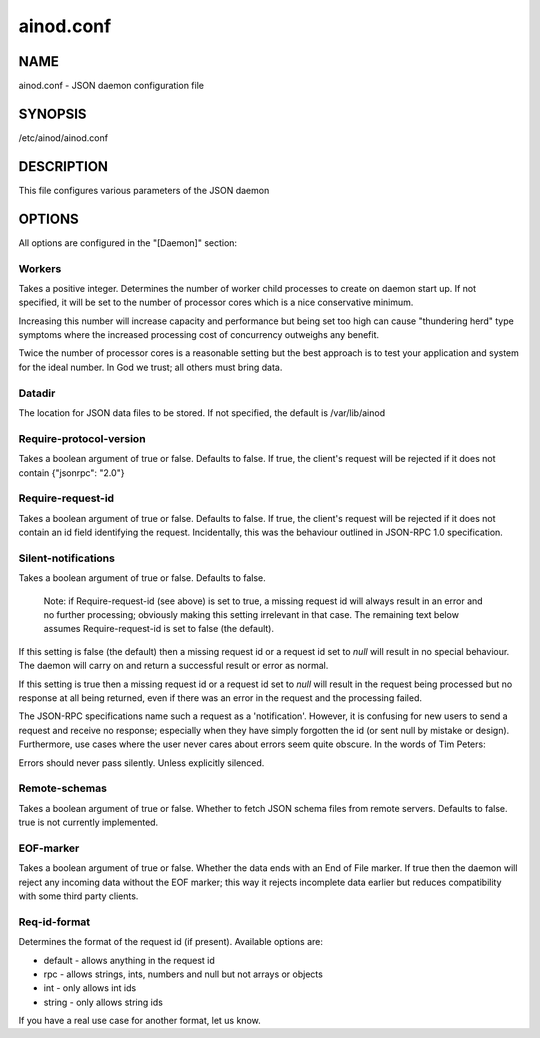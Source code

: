 ainod.conf
==========

NAME
----

ainod.conf - JSON daemon configuration file

SYNOPSIS
--------

/etc/ainod/ainod.conf

DESCRIPTION
-----------

This file configures various parameters of the JSON daemon

OPTIONS
-------

All options are configured in the "[Daemon]" section:

Workers
~~~~~~~

Takes a positive integer. Determines the number of worker child
processes to create on daemon start up. If not specified, it will be
set to the number of processor cores which is a nice conservative
minimum.

Increasing this number will increase capacity and performance but
being set too high can cause "thundering herd" type symptoms where the
increased processing cost of concurrency outweighs any benefit.

Twice the number of processor cores is a reasonable setting but the
best approach is to test your application and system for the ideal
number. In God we trust; all others must bring data.

Datadir
~~~~~~~

The location for JSON data files to be stored. If not specified, the
default is /var/lib/ainod

Require-protocol-version
~~~~~~~~~~~~~~~~~~~~~~~~

Takes a boolean argument of true or false. Defaults to false. If true,
the client's request will be rejected if it does not contain
{"jsonrpc": "2.0"}

Require-request-id
~~~~~~~~~~~~~~~~~~

Takes a boolean argument of true or false. Defaults to false. If true,
the client's request will be rejected if it does not contain an id
field identifying the request. Incidentally, this was the behaviour
outlined in JSON-RPC 1.0 specification.

Silent-notifications
~~~~~~~~~~~~~~~~~~~~

Takes a boolean argument of true or false. Defaults to false.

    Note: if Require-request-id (see above) is set to true, a missing
    request id will always result in an error and no further
    processing; obviously making this setting irrelevant in that
    case. The remaining text below assumes Require-request-id is set
    to false (the default).

If this setting is false (the default) then a missing request id or a
request id set to *null* will result in no special behaviour. The
daemon will carry on and return a successful result or error as
normal.

If this setting is true then a missing request id or a request id
set to *null* will result in the request being processed but no
response at all being returned, even if there was an error in the
request and the processing failed.

The JSON-RPC specifications name such a request as a 'notification'.
However, it is confusing for new users to send a request and receive
no response; especially when they have simply forgotten the id (or
sent null by mistake or design). Furthermore, use cases where the user
never cares about errors seem quite obscure. In the words of Tim
Peters:

Errors should never pass silently.
Unless explicitly silenced.

Remote-schemas
~~~~~~~~~~~~~~

Takes a boolean argument of true or false. Whether to fetch JSON
schema files from remote servers. Defaults to false. true is not
currently implemented.

EOF-marker
~~~~~~~~~~

Takes a boolean argument of true or false. Whether the data ends with
an End of File marker. If true then the daemon will reject any
incoming data without the EOF marker; this way it rejects incomplete
data earlier but reduces compatibility with some third party clients.

Req-id-format
~~~~~~~~~~~~~

Determines the format of the request id (if present). Available options are:

* default - allows anything in the request id
* rpc - allows strings, ints, numbers and null but not arrays or objects
* int - only allows int ids
* string - only allows string ids

If you have a real use case for another format, let us know.
